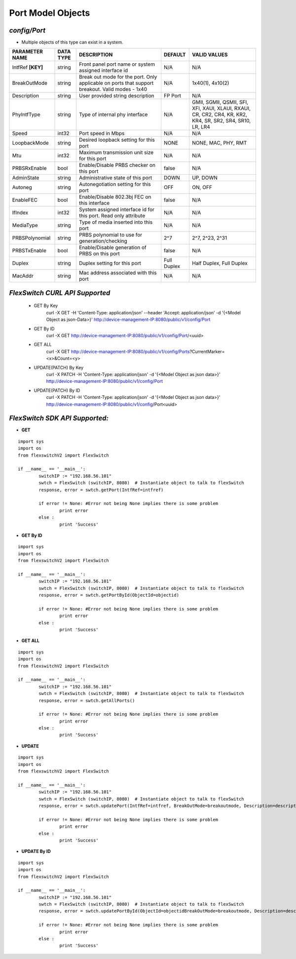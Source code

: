 Port Model Objects
=============================================================

*config/Port*
------------------------------------

- Multiple objects of this type can exist in a system.

+--------------------+---------------+--------------------------------+-------------+--------------------------------+
| **PARAMETER NAME** | **DATA TYPE** |        **DESCRIPTION**         | **DEFAULT** |        **VALID VALUES**        |
+--------------------+---------------+--------------------------------+-------------+--------------------------------+
| IntfRef **[KEY]**  | string        | Front panel port name or       | N/A         | N/A                            |
|                    |               | system assigned interface id   |             |                                |
+--------------------+---------------+--------------------------------+-------------+--------------------------------+
| BreakOutMode       | string        | Break out mode for the port.   | N/A         | 1x40(1), 4x10(2)               |
|                    |               | Only applicable on ports that  |             |                                |
|                    |               | support breakout. Valid modes  |             |                                |
|                    |               | - 1x40                         |             |                                |
+--------------------+---------------+--------------------------------+-------------+--------------------------------+
| Description        | string        | User provided string           | FP Port     | N/A                            |
|                    |               | description                    |             |                                |
+--------------------+---------------+--------------------------------+-------------+--------------------------------+
| PhyIntfType        | string        | Type of internal phy interface | N/A         | GMII, SGMII, QSMII, SFI, XFI,  |
|                    |               |                                |             | XAUI, XLAUI, RXAUI, CR, CR2,   |
|                    |               |                                |             | CR4, KR, KR2, KR4, SR, SR2,    |
|                    |               |                                |             | SR4, SR10, LR, LR4             |
+--------------------+---------------+--------------------------------+-------------+--------------------------------+
| Speed              | int32         | Port speed in Mbps             | N/A         | N/A                            |
+--------------------+---------------+--------------------------------+-------------+--------------------------------+
| LoopbackMode       | string        | Desired loopback setting for   | NONE        | NONE, MAC, PHY, RMT            |
|                    |               | this port                      |             |                                |
+--------------------+---------------+--------------------------------+-------------+--------------------------------+
| Mtu                | int32         | Maximum transmission unit size | N/A         | N/A                            |
|                    |               | for this port                  |             |                                |
+--------------------+---------------+--------------------------------+-------------+--------------------------------+
| PRBSRxEnable       | bool          | Enable/Disable PRBS checker on | false       | N/A                            |
|                    |               | this port                      |             |                                |
+--------------------+---------------+--------------------------------+-------------+--------------------------------+
| AdminState         | string        | Administrative state of this   | DOWN        | UP, DOWN                       |
|                    |               | port                           |             |                                |
+--------------------+---------------+--------------------------------+-------------+--------------------------------+
| Autoneg            | string        | Autonegotiation setting for    | OFF         | ON, OFF                        |
|                    |               | this port                      |             |                                |
+--------------------+---------------+--------------------------------+-------------+--------------------------------+
| EnableFEC          | bool          | Enable/Disable 802.3bj FEC on  | false       | N/A                            |
|                    |               | this interface                 |             |                                |
+--------------------+---------------+--------------------------------+-------------+--------------------------------+
| IfIndex            | int32         | System assigned interface      | N/A         | N/A                            |
|                    |               | id for this port. Read only    |             |                                |
|                    |               | attribute                      |             |                                |
+--------------------+---------------+--------------------------------+-------------+--------------------------------+
| MediaType          | string        | Type of media inserted into    | N/A         | N/A                            |
|                    |               | this port                      |             |                                |
+--------------------+---------------+--------------------------------+-------------+--------------------------------+
| PRBSPolynomial     | string        | PRBS polynomial to use for     | 2^7         | 2^7, 2^23, 2^31                |
|                    |               | generation/checking            |             |                                |
+--------------------+---------------+--------------------------------+-------------+--------------------------------+
| PRBSTxEnable       | bool          | Enable/Disable generation of   | false       | N/A                            |
|                    |               | PRBS on this port              |             |                                |
+--------------------+---------------+--------------------------------+-------------+--------------------------------+
| Duplex             | string        | Duplex setting for this port   | Full Duplex | Half Duplex, Full Duplex       |
+--------------------+---------------+--------------------------------+-------------+--------------------------------+
| MacAddr            | string        | Mac address associated with    | N/A         | N/A                            |
|                    |               | this port                      |             |                                |
+--------------------+---------------+--------------------------------+-------------+--------------------------------+



*FlexSwitch CURL API Supported*
------------------------------------

	- GET By Key
		 curl -X GET -H 'Content-Type: application/json' --header 'Accept: application/json' -d '{<Model Object as json-Data>}' http://device-management-IP:8080/public/v1/config/Port
	- GET By ID
		 curl -X GET http://device-management-IP:8080/public/v1/config/Port/<uuid>
	- GET ALL
		 curl -X GET http://device-management-IP:8080/public/v1/config/Ports?CurrentMarker=<x>&Count=<y>
	- UPDATE(PATCH) By Key
		 curl -X PATCH -H 'Content-Type: application/json' -d '{<Model Object as json data>}'  http://device-management-IP:8080/public/v1/config/Port
	- UPDATE(PATCH) By ID
		 curl -X PATCH -H 'Content-Type: application/json' -d '{<Model Object as json data>}'  http://device-management-IP:8080/public/v1/config/Port<uuid>


*FlexSwitch SDK API Supported:*
------------------------------------



- **GET**


::

	import sys
	import os
	from flexswitchV2 import FlexSwitch

	if __name__ == '__main__':
		switchIP := "192.168.56.101"
		swtch = FlexSwitch (switchIP, 8080)  # Instantiate object to talk to flexSwitch
		response, error = swtch.getPort(IntfRef=intfref)

		if error != None: #Error not being None implies there is some problem
			print error
		else :
			print 'Success'


- **GET By ID**


::

	import sys
	import os
	from flexswitchV2 import FlexSwitch

	if __name__ == '__main__':
		switchIP := "192.168.56.101"
		swtch = FlexSwitch (switchIP, 8080)  # Instantiate object to talk to flexSwitch
		response, error = swtch.getPortById(ObjectId=objectid)

		if error != None: #Error not being None implies there is some problem
			print error
		else :
			print 'Success'




- **GET ALL**


::

	import sys
	import os
	from flexswitchV2 import FlexSwitch

	if __name__ == '__main__':
		switchIP := "192.168.56.101"
		swtch = FlexSwitch (switchIP, 8080)  # Instantiate object to talk to flexSwitch
		response, error = swtch.getAllPorts()

		if error != None: #Error not being None implies there is some problem
			print error
		else :
			print 'Success'




- **UPDATE**

::

	import sys
	import os
	from flexswitchV2 import FlexSwitch

	if __name__ == '__main__':
		switchIP := "192.168.56.101"
		swtch = FlexSwitch (switchIP, 8080)  # Instantiate object to talk to flexSwitch
		response, error = swtch.updatePort(IntfRef=intfref, BreakOutMode=breakoutmode, Description=description, PhyIntfType=phyintftype, Speed=speed, LoopbackMode=loopbackmode, Mtu=mtu, PRBSRxEnable=prbsrxenable, AdminState=adminstate, Autoneg=autoneg, EnableFEC=enablefec, IfIndex=ifindex, MediaType=mediatype, PRBSPolynomial=prbspolynomial, PRBSTxEnable=prbstxenable, Duplex=duplex, MacAddr=macaddr)

		if error != None: #Error not being None implies there is some problem
			print error
		else :
			print 'Success'


- **UPDATE By ID**

::

	import sys
	import os
	from flexswitchV2 import FlexSwitch

	if __name__ == '__main__':
		switchIP := "192.168.56.101"
		swtch = FlexSwitch (switchIP, 8080)  # Instantiate object to talk to flexSwitch
		response, error = swtch.updatePortById(ObjectId=objectidBreakOutMode=breakoutmode, Description=description, PhyIntfType=phyintftype, Speed=speed, LoopbackMode=loopbackmode, Mtu=mtu, PRBSRxEnable=prbsrxenable, AdminState=adminstate, Autoneg=autoneg, EnableFEC=enablefec, IfIndex=ifindex, MediaType=mediatype, PRBSPolynomial=prbspolynomial, PRBSTxEnable=prbstxenable, Duplex=duplex, MacAddr=macaddr)

		if error != None: #Error not being None implies there is some problem
			print error
		else :
			print 'Success'
